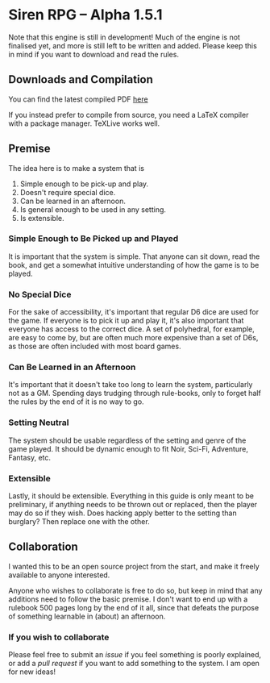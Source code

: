 
* Siren RPG -- Alpha 1.5.1

Note that this engine is still in development! Much of the engine is not finalised yet, and more is still left to be written and added. Please keep this in mind if you want to download and read the rules.

** Downloads and Compilation
You can find the latest compiled PDF [[https://github.com/ElectricCoffee/SirenRPG/releases][here]]

If you instead prefer to compile from source, you need a LaTeX compiler with a package manager. TeXLive works well.

** Premise
   The idea here is to make a system that is
   1. Simple enough to be pick-up and play.
   2. Doesn't require special dice.
   3. Can be learned in an afternoon.
   4. Is general enough to be used in any setting.
   5. Is extensible.

*** Simple Enough to Be Picked up and Played
    It is important that the system is simple. That anyone can sit down, read the book, and get a somewhat intuitive understanding of how the game is to be played.

*** No Special Dice
    For the sake of accessibility, it's important that regular D6 dice are used for the game.
    If everyone is to pick it up and play it, it's also important that everyone has access to the correct dice.
    A set of polyhedral, for example, are easy to come by, but are often much more expensive than a set of D6s, as those are often included with most board games.

*** Can Be Learned in an Afternoon
    It's important that it doesn't take too long to learn the system, particularly not as a GM.
    Spending days trudging through rule-books, only to forget half the rules by the end of it is no way to go.

*** Setting Neutral
    The system should be usable regardless of the setting and genre of the game played.
    It should be dynamic enough to fit Noir, Sci-Fi, Adventure, Fantasy, etc.

*** Extensible
    Lastly, it should be extensible. 
    Everything in this guide is only meant to be preliminary, if anything needs to be thrown out or replaced, then the player may do so if they wish. 
    Does hacking apply better to the setting than burglary? 
    Then replace one with the other.

** Collaboration
   I wanted this to be an open source project from the start, and make it freely available to anyone interested.
  
   Anyone who wishes to collaborate is free to do so, but keep in mind that any additions need to follow the basic premise.
   I don't want to end up with a rulebook 500 pages long by the end of it all, since that defeats the purpose of something learnable in (about) an afternoon.

*** If you wish to collaborate
    Please feel free to submit an /issue/ if you feel something is poorly explained, or add a /pull request/ if you want to add something to the system.
    I am open for new ideas!
